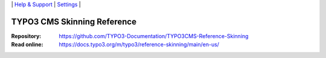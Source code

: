 \|
`Help & Support <https://typo3.org/help>`__ \|
`Settings <Documentation/Settings.cfg>`__ \|

============================
TYPO3 CMS Skinning Reference
============================

:Repository:  https://github.com/TYPO3-Documentation/TYPO3CMS-Reference-Skinning
:Read online: https://docs.typo3.org/m/typo3/reference-skinning/main/en-us/
